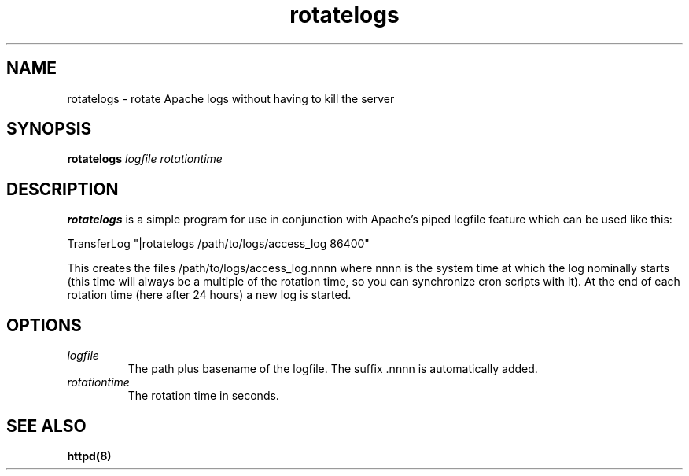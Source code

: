 .TH rotatelogs 8 "March 1998"
.\" Copyright (c) 1998-2000 The Apache Software Foundation. All rights reserved.
.\"
.\" Redistribution and use in source and binary forms, with or without
.\" modification, are permitted provided that the following conditions
.\" are met:
.\"
.\" 1. Redistributions of source code must retain the above copyright
.\"    notice, this list of conditions and the following disclaimer. 
.\"
.\" 2. Redistributions in binary form must reproduce the above copyright
.\"    notice, this list of conditions and the following disclaimer in
.\"    the documentation and/or other materials provided with the
.\"    distribution.
.\"
.\" 3. All advertising materials mentioning features or use of this
.\"    software must display the following acknowledgment:
.\"    "This product includes software developed by the Apache Software Foundation
.\"    for use in the Apache HTTP server project (http://www.apache.org/)."
.\"
.\" 4. The names "Apache Server" and "Apache Software Foundation" must not be used to
.\"    endorse or promote products derived from this software without
.\"    prior written permission.
.\"
.\" 5. Products derived from this software may not be called "Apache"
.\"    nor may "Apache" appear in their names without prior written
.\"    permission of the Apache Software Foundation.
.\"
.\" 6. Redistributions of any form whatsoever must retain the following
.\"    acknowledgment:
.\"    "This product includes software developed by the Apache Software Foundation
.\"    for use in the Apache HTTP server project (http://www.apache.org/)."
.\"
.\" THIS SOFTWARE IS PROVIDED BY THE Apache Software Foundation ``AS IS'' AND ANY
.\" EXPRESSED OR IMPLIED WARRANTIES, INCLUDING, BUT NOT LIMITED TO, THE
.\" IMPLIED WARRANTIES OF MERCHANTABILITY AND FITNESS FOR A PARTICULAR
.\" PURPOSE ARE DISCLAIMED.  IN NO EVENT SHALL THE Apache Software Foundation OR
.\" ITS CONTRIBUTORS BE LIABLE FOR ANY DIRECT, INDIRECT, INCIDENTAL,
.\" SPECIAL, EXEMPLARY, OR CONSEQUENTIAL DAMAGES (INCLUDING, BUT
.\" NOT LIMITED TO, PROCUREMENT OF SUBSTITUTE GOODS OR SERVICES;
.\" LOSS OF USE, DATA, OR PROFITS; OR BUSINESS INTERRUPTION)
.\" HOWEVER CAUSED AND ON ANY THEORY OF LIABILITY, WHETHER IN CONTRACT,
.\" STRICT LIABILITY, OR TORT (INCLUDING NEGLIGENCE OR OTHERWISE)
.\" ARISING IN ANY WAY OUT OF THE USE OF THIS SOFTWARE, EVEN IF ADVISED
.\" OF THE POSSIBILITY OF SUCH DAMAGE.
.\" ====================================================================
.\"
.\" This software consists of voluntary contributions made by many
.\" individuals on behalf of the Apache Software Foundation and was originally based
.\" on public domain software written at the National Center for
.\" Supercomputing Applications, University of Illinois, Urbana-Champaign.
.\" For more information on the Apache Software Foundation and the Apache HTTP server
.\" project, please see <http://www.apache.org/>.
.SH NAME
rotatelogs \- rotate Apache logs without having to kill the server
.SH SYNOPSIS
.B rotatelogs
.I logfile
.I rotationtime
.PP
.SH DESCRIPTION
.B rotatelogs
is a simple program for use in conjunction with Apache's piped logfile
feature which can be used like this:

.fi
   TransferLog "|rotatelogs /path/to/logs/access_log 86400"
.mf

This creates the files /path/to/logs/access_log.nnnn where nnnn is the system
time at which the log nominally starts (this time will always be a multiple of
the rotation time, so you can synchronize cron scripts with it).  At the end
of each rotation time (here after 24 hours) a new log is started.
.SH OPTIONS
.IP \fB\fIlogfile\fP
The path plus basename of the logfile. The suffix .nnnn is automatically
added.
.IP \fB\fIrotationtime\fP
The rotation time in seconds.
.PD
.SH SEE ALSO
.BR httpd(8)
.
